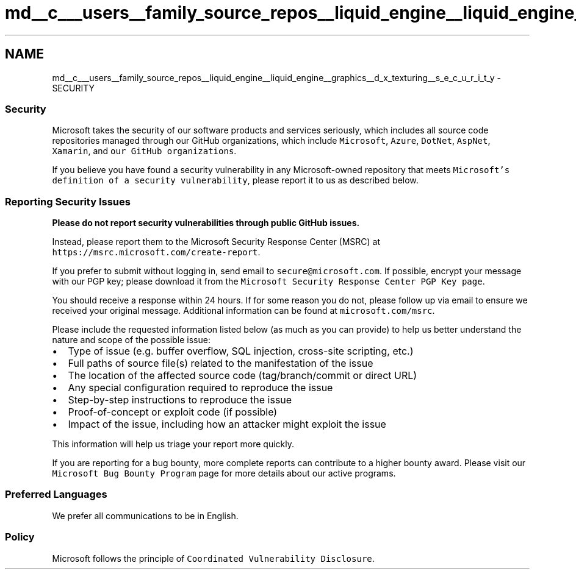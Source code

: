 .TH "md__c___users__family_source_repos__liquid_engine__liquid_engine__graphics__d_x_texturing__s_e_c_u_r_i_t_y" 3 "Fri Aug 11 2023" "Liquid Engine" \" -*- nroff -*-
.ad l
.nh
.SH NAME
md__c___users__family_source_repos__liquid_engine__liquid_engine__graphics__d_x_texturing__s_e_c_u_r_i_t_y \- SECURITY 
.PP

.SS "Security"
Microsoft takes the security of our software products and services seriously, which includes all source code repositories managed through our GitHub organizations, which include \fCMicrosoft\fP, \fCAzure\fP, \fCDotNet\fP, \fCAspNet\fP, \fCXamarin\fP, and \fCour GitHub organizations\fP\&.
.PP
If you believe you have found a security vulnerability in any Microsoft-owned repository that meets \fCMicrosoft's definition of a security vulnerability\fP, please report it to us as described below\&.
.SS "Reporting Security Issues"
\fBPlease do not report security vulnerabilities through public GitHub issues\&.\fP
.PP
Instead, please report them to the Microsoft Security Response Center (MSRC) at \fChttps://msrc\&.microsoft\&.com/create-report\fP\&.
.PP
If you prefer to submit without logging in, send email to \fCsecure@microsoft\&.com\fP\&. If possible, encrypt your message with our PGP key; please download it from the \fCMicrosoft Security Response Center PGP Key page\fP\&.
.PP
You should receive a response within 24 hours\&. If for some reason you do not, please follow up via email to ensure we received your original message\&. Additional information can be found at \fCmicrosoft\&.com/msrc\fP\&.
.PP
Please include the requested information listed below (as much as you can provide) to help us better understand the nature and scope of the possible issue:
.PP
.IP "\(bu" 2
Type of issue (e\&.g\&. buffer overflow, SQL injection, cross-site scripting, etc\&.)
.IP "\(bu" 2
Full paths of source file(s) related to the manifestation of the issue
.IP "\(bu" 2
The location of the affected source code (tag/branch/commit or direct URL)
.IP "\(bu" 2
Any special configuration required to reproduce the issue
.IP "\(bu" 2
Step-by-step instructions to reproduce the issue
.IP "\(bu" 2
Proof-of-concept or exploit code (if possible)
.IP "\(bu" 2
Impact of the issue, including how an attacker might exploit the issue
.PP
.PP
This information will help us triage your report more quickly\&.
.PP
If you are reporting for a bug bounty, more complete reports can contribute to a higher bounty award\&. Please visit our \fCMicrosoft Bug Bounty Program\fP page for more details about our active programs\&.
.SS "Preferred Languages"
We prefer all communications to be in English\&.
.SS "Policy"
Microsoft follows the principle of \fCCoordinated Vulnerability Disclosure\fP\&. 
